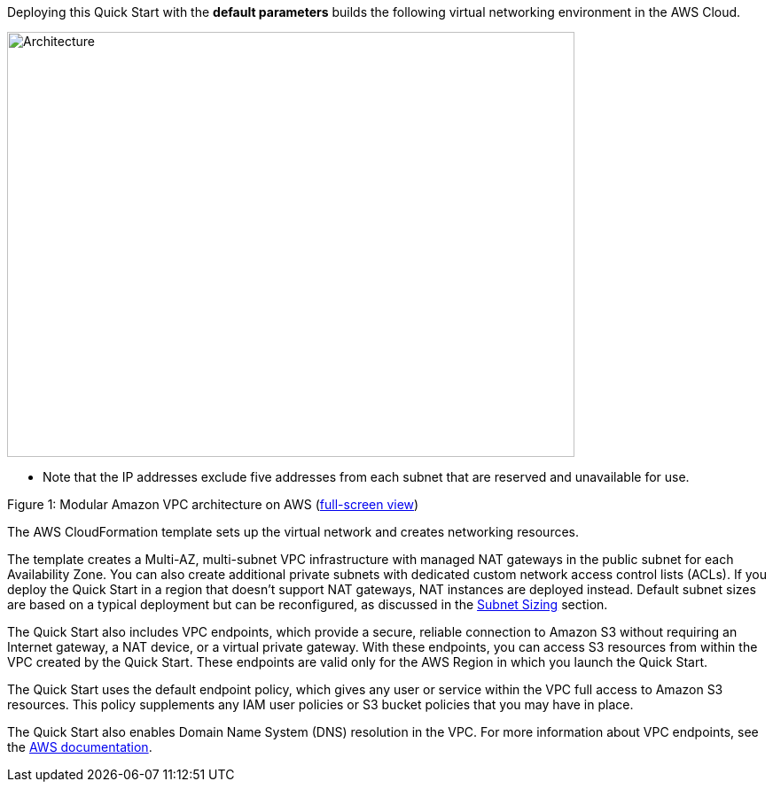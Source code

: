 Deploying this Quick Start with the *default parameters* builds the
following virtual networking environment in the AWS Cloud.

image::architecture.png[Architecture,640,480]

* Note that the IP addresses exclude five addresses from each subnet
that are reserved and unavailable for use.

Figure 1: Modular Amazon VPC architecture on AWS
(https://docs.aws.amazon.com/quickstart/latest/vpc/images/quickstart-vpc-design-fullscreen.png[full-screen view])

The AWS CloudFormation template sets up the virtual network and creates
networking resources.

The template creates a Multi-AZ, multi-subnet VPC infrastructure with
managed NAT gateways in the public subnet for each Availability Zone.
You can also create additional private subnets with dedicated custom
network access control lists (ACLs). If you deploy the Quick Start in a
region that doesn’t support NAT gateways, NAT instances are deployed
instead. Default subnet sizes are based on a typical deployment but can
be reconfigured, as discussed in the link:#subnet-sizing[Subnet Sizing]
section.

The Quick Start also includes VPC endpoints, which provide a secure,
reliable connection to Amazon S3 without requiring an Internet gateway,
a NAT device, or a virtual private gateway. With these endpoints, you
can access S3 resources from within the VPC created by the Quick Start.
These endpoints are valid only for the AWS Region in which you launch
the Quick Start.

The Quick Start uses the default endpoint policy, which gives any user
or service within the VPC full access to Amazon S3 resources. This
policy supplements any IAM user policies or S3 bucket policies that you
may have in place.

The Quick Start also enables Domain Name System (DNS) resolution in the
VPC. For more information about VPC endpoints, see the
http://docs.aws.amazon.com/AmazonVPC/latest/UserGuide/vpc-endpoints-s3.html[AWS
documentation].
